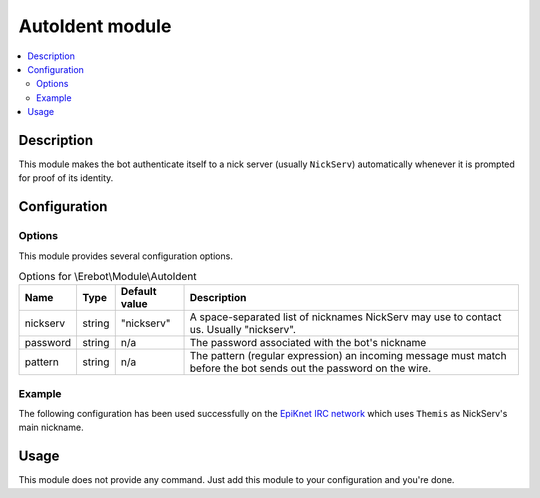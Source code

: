 AutoIdent module
################

..  contents::
    :local:

Description
===========

This module makes the bot authenticate itself to a nick server (usually ``NickServ``)
automatically whenever it is prompted for proof of its identity.

Configuration
=============

Options
-------

This module provides several configuration options.

..  table:: Options for \\Erebot\\Module\\AutoIdent

    +----------+--------+---------------+-------------------------------------+
    | Name     | Type   | Default value | Description                         |
    +==========+========+===============+=====================================+
    | nickserv | string | "nickserv"    | A space-separated list of nicknames |
    |          |        |               | NickServ may use to contact us.     |
    |          |        |               | Usually "nickserv".                 |
    +----------+--------+---------------+-------------------------------------+
    | password | string | n/a           | The password associated with the    |
    |          |        |               | bot's nickname                      |
    +----------+--------+---------------+-------------------------------------+
    | pattern  | string | n/a           | The pattern (regular expression) an |
    |          |        |               | incoming message must match before  |
    |          |        |               | the bot sends out the password on   |
    |          |        |               | the wire.                           |
    +----------+--------+---------------+-------------------------------------+


Example
-------

The following configuration has been used successfully on the
`EpiKnet IRC network`_ which uses ``Themis`` as NickServ's main nickname.

..  _`EpiKnet IRC network`:
    http://epiknet.org/


..  parsed-code:: xml

    <?xml version="1.0"?>
    <configuration
      xmlns="http://localhost/Erebot/"
      version="..."
      language="fr-FR"
      timezone="Europe/Paris"
      commands-prefix="!">

      <modules>
        <!-- Other modules ignored for clarity. -->

        <!-- Configure the bot's nickname, etc. -->
        <module name="\\Erebot\\Module\\AutoIdent">
          <param name="nickname" value="Erebot" />
          <param name="identity" value="Erebot" />
          <param name="hostname" value="Erebot" />
          <param name="realname" value="Doh!" />
        </module>
      </modules>

      <networks>
        <network name="EpiKnet">
           <modules>
             <module name="\\Erebot\\Module\\AutoIdent">
               <!--
                 "NickServ" is called "Themis" on EpiKnet.
                 Both names are whitelisted here.
               -->
               <param name="nickserv" value="Themis NickServ" />
               <param name="password" value="my-secret-password" />

               <!--
                 EpiKnet's nickname service is configured to use french
                 by default to communicate.
                 Therefore, The pattern needed to match the warning about
                 registered nicknames has been translated to french.

                 Of course, a pattern like ".*(enregistré|registered).*"
                 would also work and would match both the french
                 and english variants of the message.
               -->
               <param name="pattern"  value=".*enregistré.*" />
             </module>
           </modules>

           <servers>
              <server url="irc://irc.epiknet.org:6667/" />
           </servers>
        </network>
      </networks>
    </configuration>

Usage
=====

This module does not provide any command. Just add this module to your
configuration and you're done.


.. vim: ts=4 et
